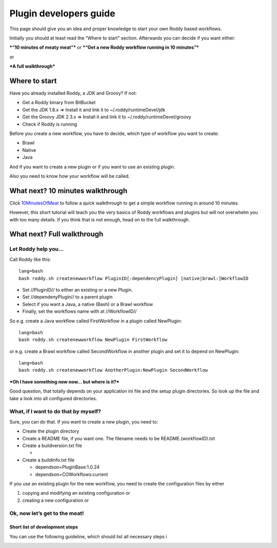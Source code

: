 Plugin developers guide
=======================

This page should give you an idea and proper knowledge to start your own
Roddy based workflows.

Initially you should at least read the “Where to start” section.
Afterwards you can decide if you want either:

***“10 minutes of meaty meat”*** or ***“Get a new Roddy workflow running
in 10 minutes”***

or

***A full walkthrough***

Where to start
--------------

Have you already installed Roddy, a JDK and Groovy? If not:

-  Get a Roddy binary from BitBucket
-  Get the JDK 1.8.x => Install it and link it to
   ~/.roddy/runtimeDevel/jdk
-  Get the Groovy JDK 2.3.x => Install it and link it to
   ~/.roddy/runtimeDevel/groovy
-  Check if Roddy is running

Before you create a new workflow, you have to decide, which type of
workflow you want to create:

-  Brawl
-  Native
-  Java

And if you want to create a new plugin or if you want to use an existing
plugin.

Also you need to know how your workflow will be called.

What next? 10 minutes walkthrough
---------------------------------

Click `10MinutesOfMeat`_ to follow a quick walkthrough to get a simple
workflow running in around 10 minutes.

However, this short tutorial will teach you the very basics of Roddy
workflows and plugins but will not overwhelm you with too many details.
If you think that is not enough, head on to the full walkthrough.

What next? Full walkthrough
---------------------------

Let Roddy help you…
~~~~~~~~~~~~~~~~~~~

Call Roddy like this:

::

    lang=bash
    bash roddy.sh createnewworkflow PluginID[:dependencyPlugin] [native|brawl:]WorkflowID

-  Set //PluginID// to either an existing or a new Plugin.
-  Set //dependenyPlugin// to a parent plugin
-  Select if you want a Java, a native (Bash) or a Brawl workflow
-  Finally, set the workflows name with at //WorkflowID//

So e.g. create a Java workflow called FirstWorkflow in a plugin called
NewPlugin:

::

    lang=bash
    bash roddy.sh createnewworkflow NewPlugin FirstWorkflow

or e.g. create a Brawl workflow called SecondWorkflow in another plugin
and set it to depend on NewPlugin:

::

    lang=bash
    bash roddy.sh createnewworkflow AnotherPlugin:NewPlugin SecondWorkflow

***Oh I have something new now… but where is it?***

Good question, that totally depends on your application ini file and the
setup plugin directories. So look up the file and take a look into all
configured directories.

What, if I want to do that by myself?
~~~~~~~~~~~~~~~~~~~~~~~~~~~~~~~~~~~~~

Sure, you can do that. If you want to create a new plugin, you need to:

-  Create the plugin directory
-  Create a README file, if you want one. The filename needs to be
   README.(workflowID).txt
-  Create a buildversion.txt file

   -

-  Create a buildinfo.txt file

   -  dependson=PluginBase:1.0.24
   -  dependson=COWorkflows:current

If you use an existing plugin for the new workflow, you need to create
the configuration files by either

1. copying and modifying an existing configuration or
2. creating a new configuration or

Ok, now let’s get to the meat!
~~~~~~~~~~~~~~~~~~~~~~~~~~~~~~

Short list of development steps
^^^^^^^^^^^^^^^^^^^^^^^^^^^^^^^

You can use the following guideline, which should list all necessary
steps i

.. _10MinutesOfMeat: